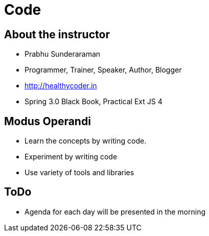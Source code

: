 = Code
:syntax-highligher: pygments

== About the instructor

* Prabhu Sunderaraman
* Programmer, Trainer, Speaker, Author, Blogger
* http://healthycoder.in
* Spring 3.0 Black Book, Practical Ext JS 4

== Modus Operandi

* Learn the concepts by writing code. 
* Experiment by writing code
* Use variety of tools and libraries

== ToDo

* Agenda for each day will be presented in the morning
